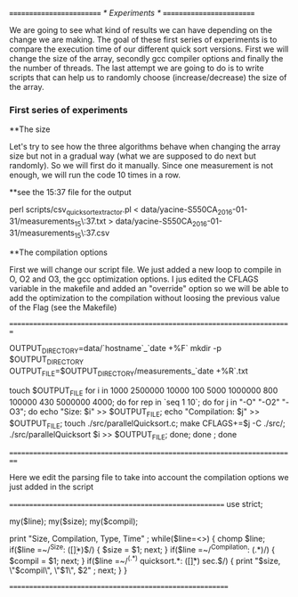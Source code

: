 /*=========================*/
/*	Experiments	   */
/*=========================*/

We are going to see what kind of results we can have depending on the change we are making.
The goal of these first series of experiments is to compare the execution time of our different quick sort versions.
First we will change the size of the array, secondly  gcc compiler options and finally  the the number of threads.
The last attempt we are going to do is to write scripts that can help us to randomly choose (increase/decrease) the size of the array.


*** First series of experiments

**The size 

Let's try to see how the three algorithms behave when changing the array size but not in a gradual way (what we are supposed to do next but randomly).
So we will first do it manually.
Since one measurement is not enough, we will run the code 10 times in a row.

**see the 15:37 file for the output

perl scripts/csv_quicksort_extractor.pl < data/yacine-S550CA_2016-01-31/measurements_15\:37.txt > data/yacine-S550CA_2016-01-31/measurements_15\:37.csv



**The compilation options

First we will change our script file. We just  added a new loop to compile in O, O2 and O3, the gcc optimization options.
I jus edited the CFLAGS variable in the makefile and added an "override" option  so we will be able to  add the optimization to the compilation without loosing the previous value of the Flag (see the Makefile)

//=========================================================================//

OUTPUT_DIRECTORY=data/`hostname`_`date +%F`
mkdir -p $OUTPUT_DIRECTORY
OUTPUT_FILE=$OUTPUT_DIRECTORY/measurements_`date +%R`.txt

touch $OUTPUT_FILE
for i in  1000 2500000 10000 100 5000 1000000 800 100000 430 5000000 4000; do
    for rep in `seq 1 10`; do
	for j in "-O" "-O2" "-O3"; do
		echo "Size: $i" >> $OUTPUT_FILE;
		echo "Compilation: $j" >> $OUTPUT_FILE;
		touch ./src/parallelQuicksort.c;
		make CFLAGS+=$j -C ./src/;
		./src/parallelQuicksort $i >> $OUTPUT_FILE;
	done;
    done ;
done


//==========================================================================//


Here we edit the parsing file to take into account the compilation options we just added in the script

//========================================================//
use strict;

my($line);
my($size);
my($compil);

print "Size, Compilation, Type, Time\n" ;
while($line=<>) {
    chomp $line;
    if($line =~/^Size: ([\d\.]*)$/) {
        $size = $1;
        next;
    } 
     if($line =~/^Compilation: (.*)/) {
        $compil = $1;
        next;
    }
    if($line =~/^(.*) quicksort.*: ([\d\.]*) sec.$/) {
        print "$size, \"$compil\", \"$1\", $2\n" ;
        next;
    } 
}

//=========================================================//




